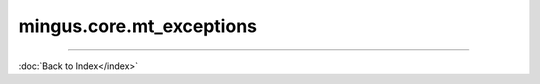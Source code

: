 .. module:: mingus.core.mt_exceptions

=========================
mingus.core.mt_exceptions
=========================


.. class:: Error


   .. attribute:: args

      Attribute of type: getset_descriptor
      ``<attribute 'args' of 'exceptions.BaseException' objects>``

   .. attribute:: message

      Attribute of type: getset_descriptor
      ``<attribute 'message' of 'exceptions.BaseException' objects>``

.. class:: FingerError


   .. attribute:: args

      Attribute of type: getset_descriptor
      ``<attribute 'args' of 'exceptions.BaseException' objects>``

   .. attribute:: message

      Attribute of type: getset_descriptor
      ``<attribute 'message' of 'exceptions.BaseException' objects>``

.. class:: FormatError


   .. attribute:: args

      Attribute of type: getset_descriptor
      ``<attribute 'args' of 'exceptions.BaseException' objects>``

   .. attribute:: message

      Attribute of type: getset_descriptor
      ``<attribute 'message' of 'exceptions.BaseException' objects>``

.. class:: KeyError


   .. attribute:: args

      Attribute of type: getset_descriptor
      ``<attribute 'args' of 'exceptions.BaseException' objects>``

   .. attribute:: message

      Attribute of type: getset_descriptor
      ``<attribute 'message' of 'exceptions.BaseException' objects>``

.. class:: NoteFormatError


   .. attribute:: args

      Attribute of type: getset_descriptor
      ``<attribute 'args' of 'exceptions.BaseException' objects>``

   .. attribute:: message

      Attribute of type: getset_descriptor
      ``<attribute 'message' of 'exceptions.BaseException' objects>``

.. class:: RangeError


   .. attribute:: args

      Attribute of type: getset_descriptor
      ``<attribute 'args' of 'exceptions.BaseException' objects>``

   .. attribute:: message

      Attribute of type: getset_descriptor
      ``<attribute 'message' of 'exceptions.BaseException' objects>``
----



:doc:`Back to Index</index>`
